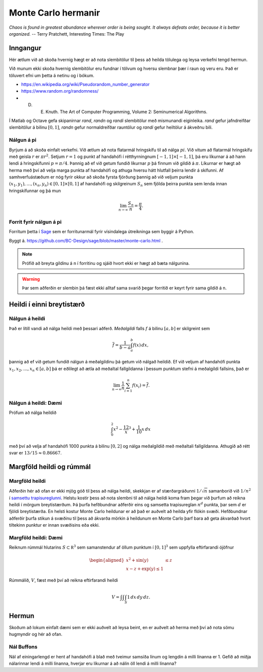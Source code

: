 Monte Carlo hermanir
====================

*Chaos is found in greatest abundance wherever order is being sought. 
It always defeats order, because it is better organized.*
-- Terry Pratchett, Interesting Times: The Play

Inngangur
---------

Hér ætlum við að skoða hvernig hægt er að nota slembitölur til þess að heilda
tölulega og leysa verkefni tengd hermun. 

Við munum ekki skoða hvernig slembitölur eru fundnar í tölvum og hversu
slembnar þær í raun og veru eru. Það er töluvert efni um þetta á
netinu og í bókum. 

- https://en.wikipedia.org/wiki/Pseudorandom_number_generator

- https://www.random.org/randomness/

- D. E. Knuth. The Art of Computer Programming, Volume 2: Seminumerical Algorithms.

Í Matlab og Octave gefa skipanirnar  *rand*, *randn* og *randi* slembitölur með mismunandi 
eiginleika. *rand* gefur jafndreifðar slembitölur á bilinu :math:`[0,1]`, 
*randn* gefur normaldreifðar rauntölur og *randi* gefur heiltölur á ákveðnu bili.


Nálgun á pi
~~~~~~~~~~~

Byrjum á að skoða einfalt verkefni. Við ætlum að nota flatarmál hringskífu til að 
nálga :math:`pi`. Við vitum að flatarmál hringskífu með geisla :math:`r` er :math:`\pi r^2`. 
Setjum :math:`r=1` og punkt af handahófi í rétthyrningnum :math:`[-1,1]\times[-1,1]`, þá
eru líkurnar á að hann lendi á hringskífunni :math:`p=\pi/4`. Þannig að ef við
getum fundið líkurnar :math:`p` þá finnum við gildið á :math:`\pi`. Líkurnar er hægt að herma
með því að velja marga punkta af handahófi og athuga hversu hátt hlutfall þeirra
lendir á skífunni. Af samhverfuástæðum er nóg fyrir okkur að skoða fyrsta fjórðung
þannig að við veljum punkta :math:`(x_1,y_1),\ldots,(x_n,y_n) \in [0,1]\times[0,1]`
af handahófi og skilgreinum :math:`S_n` sem fjölda þeirra punkta sem lenda
innan hringskífunnar og þá mun

.. math::
     \lim_{n \to \infty} \frac{S_n}{n} = \frac{\pi}{4}.

Forrit fyrir nálgun á pi
~~~~~~~~~~~~~~~~~~~~~~~~

Forritum þetta í `Sage <https://www.sagemath.org>`_ sem er forritunarmál fyrir 
vísindalega útreikninga sem byggir á Python.
     
.. sagecell::
    :auto: 
    :codefile: pi.sage
    :img: pi.png
    :imgwidth: 8 cm

Byggt á. https://github.com/BC-Design/sage/blob/master/monte-carlo.html .

.. note::
    Prófið að breyta gildinu á n í forritinu og sjáið hvort ekki er hægt að 
    bæta nálgunina.
    
.. warning::
    Þar sem aðferðin er slembin þá fæst ekki alltaf sama svarið þegar forritið er keyrt fyrir sama
    gildið á n.

Heildi í einni breytistærð
--------------------------

Nálgun á heildi
~~~~~~~~~~~~~~~

Það er lítill vandi að nálga heildi með þessari aðferð. *Meðalgildi* falls :math:`f` á bilinu
:math:`[a,b]` er skilgreint sem 

.. math::
    \overline f = \frac{1}{b-a} \int_a^b f(x)\, dx,
   
þannig að ef við getum fundið nálgun á meðalgildinu þá getum við nálgað heildið. 
Ef við veljum af handahófi punkta :math:`x_1,x_2,\ldots,x_n \in [a,b]` þá er eðlilegt að 
ætla að meðaltal fallgildanna í þessum punktum stefni á meðalgildi fallsins, það er

.. math::   
    \lim_{n\to \infty} \frac 1n \sum_{i=1}^n f(x_i) = \overline f. 


Nálgun á heildi: Dæmi
~~~~~~~~~~~~~~~~~~~~~

Prófum að nálga heildið 

.. math::
    \int_0^2 x^2 - \frac 12 x^3 + \frac 1{10}x\, dx

með því að velja af handahófi 1000 punkta á bilinu :math:`[0,2]` og nálga meðalgildið með meðaltali 
fallgildanna. Athugið að rétt svar er :math:`13/15 \approx 0.86667`.
   
.. sagecell::
    :auto: 
    :lang: octave
    :codefile: heildi.sage


Margföld heildi og rúmmál
-------------------------

Margföld heildi
~~~~~~~~~~~~~~~

Aðferðin hér að ofan er ekki mjög góð til þess að nálga heildi, skekkjan er af stærðargráðunni
:math:`1/\sqrt n` samanborið við :math:`1/n^2` í `samsettu trapisureglunni <kafli05.html#id5>`_.
Helstu kostir þess að nota slembni til að nálga heildi koma fram þegar við þurfum að reikna 
heildi í mörgum breytistærðum. Þá þurfa hefðbundnar aðferðir eins og samsetta trapisureglan 
:math:`n^d` punkta, þar sem :math:`d` er fjöldi breytistærða. 
En helsti kostur Monte Carlo heildunar er að það er auðvelt að heilda yfir flókin svæði. Hefðbundnar
aðferðir þurfa stikun á svæðinu til þess að ákvarða mörkin á heildunum en Monte Carlo þarf bara
að geta ákvarðað hvort tiltekinn punktur er innan svæðisins eða ekki. 

Margföld heildi: Dæmi
~~~~~~~~~~~~~~~~~~~~~

Reiknum rúmmál hlutarins :math:`S \subset \mathbb R^3` sem samanstendur af öllum punktum í 
:math:`[0,1]^3` sem uppfylla eftirfarandi ójöfnur

.. math::   
    \begin{aligned}
    x^2 + \sin(y) &\leq z \\
    x-z+\exp(y) \leq 1
    \end{aligned}
    
Rúmmálið, :math:`V`, fæst með því að reikna eftirfarandi heildi

.. math::
    V = \int \int \int_S 1\, dx\, dy\, dz.

.. sagecell::
    :auto: 
    :lang: octave
    :codefile: rummal.sage
    
.. only:: latex

    dd
    \begin{verbatim}
    asdf
    ff
    \end{verbatim}    

Hermun
------

Skoðum að lokum einfalt dæmi sem er ekki auðvelt að leysa beint, en er auðvelt að herma með því 
að nota sömu hugmyndir og hér að ofan.

Nál Buffons
~~~~~~~~~~~

Nál af einingarlengd er hent af handahófi á blað með tveimur samsíða línum
og lengdin á milli línanna er 1.
Gefið að miðja nálarinnar lendi á milli línanna, hverjar eru líkurnar
á að nálin öll lendi á milli línanna?

.. sagecell::
    :auto: 
    :lang: octave
    :codefile: NalBuffons.sage
    
